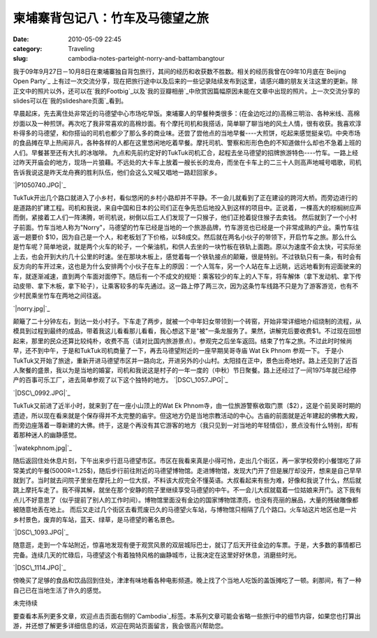 柬埔寨背包记八：竹车及马德望之旅
################
:date: 2010-05-09 22:45
:category: Traveling
:slug: cambodia-notes-parteight-norry-and-battambangtour

我于09年9月27日－10月8日在柬埔寨独自背包旅行，其间的经历和收获数不胜数。相关的经历我曾在09年10月底在`Beijing Open Party`_ 上有过一次交流分享，现在把旅行途中以及后来的一些记录陆续发布到这里，请感兴趣的朋友关注这里的更新。除正文中的照片以外，还可以在`我的Footbig`_以及`我的豆瓣相册`_中欣赏因篇幅原因未能在文章中出现的照片。上一次交流分享的slides可以在`我的slideshare页面`_看到。

早晨起床，先去离住处非常近的马德望中心市场吃早饭。柬埔寨人的早餐种类很多：(在金边吃过的)高棉三明治、各种米线、高棉炒面以及一种煎饼。再次吃了我非常喜欢的高棉炒面。有个摩托司机和我搭话，简单聊了聊当地的风土人情，很有收获。我喜欢淳朴得多的马德望，和你搭讪的司机也都少了那么多的商业味。还尝了尝他点的当地早餐----大煎饼，吃起来感觉挺亲切。中央市场的食品摊在早上热闹非凡，各种各样的人都在这里悠闲地吃着早餐。摩托司机、警察和形形色色的不知道做什么却也不急着上班的人们。早餐甚至还有大扎的冰咖啡。
九点和先前约定好的TukTuk司机汇合，起程去坐马德望的招牌旅游特色----竹车。一路上经过昨天开庙会的地方，现场一片狼藉。不远处的大卡车上放着一艘长长的龙舟，而坐在卡车上的二三十人则高声地喊号唱歌，司机告诉我说这是昨天龙舟赛的胜利队伍，他们会这么又喊又唱地一路赶回家乡。

`|P1050740.JPG|`_

TukTuk开出几个路口就进入了小乡村，看似悠闲的乡村小路却并不平静。不一会儿就看到了正在建设的跨河大桥。而旁边进行的是道路的扩建工程。司机和我说，来自中国和日本的公司们正在争先恐后地投入到这样的项目中。正说着，一棵高大的棕榈树应声而倒，紧接着工人们一阵沸腾，听司机说，树倒以后工人们发现了一只猴子，他们正抢着捉住猴子去卖钱。
然后就到了一个小村子前面。竹车当地人称为"Norry"，马德望的竹车已经是当地的一个旅游品牌，竹车游览也已经是一个非常成熟的产业。乘竹车往返一趟要价
$10，因为自己是一个人，和老板划了下价格，以$8成交。然后就在两名小伙子的带领下，开启竹车之旅。那么什么是竹车呢？简单地说，就是两个火车的轮子，一个柴油机，和供人去坐的一块竹板在铁轨上面跑。原以为速度不会太快，可实际坐上去，也会开到大约几十公里的时速。坐在那块木板上，感觉着每一个铁轨接点的颠簸，很是特别。不过铁轨只有一条，有时会有反方向的车开过来，这也是为什么安排两个小伙子在车上的原因：一个人驾车，另一个人站在车上远眺，远远地看到有迎面驶来的车，就逐渐减速，直到两个车面对面停下。随后有一个不成文的规矩：乘客较少的车上的人下车，将车解体（拿下发动机、拿下传动皮带、拿下木板，拿下轮子），让乘客较多的车先通过。这一路上停了两三次，因为这条竹车线路不只是为了游客游览，也有不少村民乘坐竹车在两地之间往返。

`|norry.jpg|`_

颠簸了二十分钟左右，到达一处小村子。下车走了两步，就被一个中年妇女带领到一个砖窑，开始非常详细地介绍烧制的流程，从模具到过程到最终的成品，带着我这儿看看那儿看看，我心想这下是"被"一条龙服务了。果然，讲解完后要收费$1。不过现在回想起来，那里的民众还算比较纯朴，收费不高（请对比国内旅游景点）。参观完之后坐车返回。结束了竹车之旅。不过此时时候尚早，还不到中午，于是和TukTuk司机商量了一下，再去马德望附近的一座早期吴哥寺庙
Wat Ek Phnom 参观一下。
于是小TukTuk又开始了旅途，重新开进马德望市区并一路向北，开进另外的小山村。太阳挂在正中，景色出奇地好。路上还见到了近百人聚餐的盛景，我以为是当地的婚宴，司机和我说这是村子的一年一度的（中秋）节日聚餐。路上还经过了一间1975年就已经停产的百事可乐工厂，进去简单参观了以下这个独特的地方。
`|DSC\_1057.JPG|`_

`|DSC\_0992.JPG|`_


TukTuk又前进了近半小时，就来到了在一座小山顶上的Wat Ek
Phnom寺，由一位旅游警察收取门票（$2），这是个前吴哥时期的遗迹，所以现在看来就是个保存得并不太完整的庙宇。但这地方仍是当地宗教活动的中心。古庙的前面就是近年建起的佛教大殿，而旁边座落着一尊新建的大佛。终于，这是个再没有其它游客的地方（我只见到一对当地的年轻情侣），景点没有什么特别，却有着那种迷人的幽静感觉。

`|watekphnom.jpg|`_

随后返回住处休息片刻，下午出来步行逛马德望市区。市区在我看来真是小得可怜，走出几个街区，再一家学校旁的小餐馆吃了非常美式的午餐(5000R=1.25$)，随后步行前往附近的马德望博物馆。走进博物馆，发现大门开了但是展厅却没开，想来是自己早早就到了。当时就去问院子里坐在摩托上的一位大叔，不料该大叔完全不懂英语。大叔看起来有些为难，好像和我说了什么，然后就跳上摩托车走了。我不得其解，就坐在那个安静的院子里继续享受马德望的中午。不一会儿大叔就载着一位姑娘来开门。这下我有点儿不好意思了（似乎提前了别人的工作时间）。博物馆里面没有金边的国家博物馆漂亮，也没有亮丽的展品，大量的残破雕像都被随意地丢在地上。
而后又走过几个街区去看荒废已久的马德望火车站，与博物馆只相隔了几个路口。火车站这片地区也是一片乡村景色，废弃的车站，蓝天、绿草，是马德望的著名景色。

`|DSC\_1093.JPG|`_

随意逛，走到一个车站附近，惊喜地发现有便于观赏风景的双层城际巴士，就订了后天开往金边的车票。于是，大多数的事情都已完备。连续几天的忙碌后，马德望这个有着独特风格的幽静城市，让我决定在这里好好休息，消磨些时光。

`|DSC\_1114.JPG|`_

傍晚买了足够的食品和饮品回到住处，津津有味地看各种电影频道。晚上找了个当地人吃饭的盖饭摊吃了一顿。刹那间，有了一种自己已在当地生活了许久的感觉。

未完待续

要查看本系列更多文章，欢迎点击页面右侧的`Cambodia`_标签。本系列文章可能会省略一些旅行中的细节内容，如果您也打算出游，并还想了解更多详细信息的话，欢迎在网站页面留言，我会很高兴帮助您。

.. _Beijing Open Party: http://www.beijing-open-party.org/
.. _我的Footbig: http://footbig.com/album/10811
.. _我的豆瓣相册: http://www.douban.com/photos/album/20098136/
.. _我的slideshare页面: http://www.slideshare.net/CNBorn
.. _|image7|: http://cnborn.net/blog/assets_c/2010/05/P1050740-162.html
.. _|image8|: http://cnborn.net/blog/assets_c/2010/05/norry-160.html
.. _|image9|: http://cnborn.net/blog/assets_c/2010/05/DSC_1057-164.html
.. _|image10|: http://cnborn.net/blog/assets_c/2010/05/DSC_0992-163.html
.. _|image11|: http://cnborn.net/blog/assets_c/2010/05/watekphnom-161.html
.. _|image12|: http://cnborn.net/blog/assets_c/2010/05/DSC_1093-176.html
.. _|image13|: http://cnborn.net/blog/assets_c/2010/05/DSC_1114-165.html
.. _Cambodia: http://cnborn.net/blog/tag/Cambodia

.. |P1050740.JPG| image:: http://cnborn.net/blog/assets_c/2010/05/P1050740-thumb-500x375-162.jpg
.. |norry.jpg| image:: http://cnborn.net/blog/assets_c/2010/05/norry-thumb-640x480-160.jpg
.. |DSC_1057.JPG| image:: http://cnborn.net/blog/assets_c/2010/05/DSC_1057-thumb-500x271-164.jpg
.. |DSC_0992.JPG| image:: http://cnborn.net/blog/assets_c/2010/05/DSC_0992-thumb-500x335-163.jpg
.. |watekphnom.jpg| image:: http://cnborn.net/blog/assets_c/2010%3Cbr%20/%3E%0A/05/watekphnom-thumb-640x428-161.jpg
.. |DSC_1093.JPG| image:: http://cnborn.net/blog/assets_c/2010/05/DSC_1093-thumb-500x335-176.jpg
.. |DSC_1114.JPG| image:: http://cnborn.net/blog/assets_c/2010/05/DSC_1114-thumb-500x335-165.jpg
.. |image7| image:: http://cnborn.net/blog/assets_c/2010/05/P1050740-thumb-500x375-162.jpg
.. |image8| image:: http://cnborn.net/blog/assets_c/2010/05/norry-thumb-640x480-160.jpg
.. |image9| image:: http://cnborn.net/blog/assets_c/2010/05/DSC_1057-thumb-500x271-164.jpg
.. |image10| image:: http://cnborn.net/blog/assets_c/2010/05/DSC_0992-thumb-500x335-163.jpg
.. |image11| image:: http://cnborn.net/blog/assets_c/2010%3Cbr%20/%3E%0A/05/watekphnom-thumb-640x428-161.jpg
.. |image12| image:: http://cnborn.net/blog/assets_c/2010/05/DSC_1093-thumb-500x335-176.jpg
.. |image13| image:: http://cnborn.net/blog/assets_c/2010/05/DSC_1114-thumb-500x335-165.jpg
